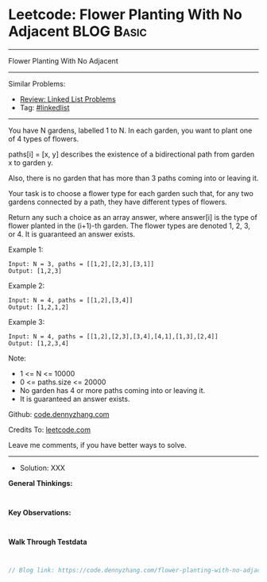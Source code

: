 * Leetcode: Flower Planting With No Adjacent                     :BLOG:Basic:
#+STARTUP: showeverything
#+OPTIONS: toc:nil \n:t ^:nil creator:nil d:nil
:PROPERTIES:
:type:     linkedlist
:END:
---------------------------------------------------------------------
Flower Planting With No Adjacent
---------------------------------------------------------------------
#+BEGIN_HTML
<a href="https://github.com/dennyzhang/code.dennyzhang.com/tree/master/problems/flower-planting-with-no-adjacent"><img align="right" width="200" height="183" src="https://www.dennyzhang.com/wp-content/uploads/denny/watermark/github.png" /></a>
#+END_HTML
Similar Problems:
- [[https://code.dennyzhang.com/review-linkedlist][Review: Linked List Problems]]
- Tag: [[https://code.dennyzhang.com/tag/linkedlist][#linkedlist]]
---------------------------------------------------------------------
You have N gardens, labelled 1 to N.  In each garden, you want to plant one of 4 types of flowers.

paths[i] = [x, y] describes the existence of a bidirectional path from garden x to garden y.

Also, there is no garden that has more than 3 paths coming into or leaving it.

Your task is to choose a flower type for each garden such that, for any two gardens connected by a path, they have different types of flowers.

Return any such a choice as an array answer, where answer[i] is the type of flower planted in the (i+1)-th garden.  The flower types are denoted 1, 2, 3, or 4.  It is guaranteed an answer exists.

Example 1:
#+BEGIN_EXAMPLE
Input: N = 3, paths = [[1,2],[2,3],[3,1]]
Output: [1,2,3]
#+END_EXAMPLE

Example 2:
#+BEGIN_EXAMPLE
Input: N = 4, paths = [[1,2],[3,4]]
Output: [1,2,1,2]
#+END_EXAMPLE

Example 3:
#+BEGIN_EXAMPLE
Input: N = 4, paths = [[1,2],[2,3],[3,4],[4,1],[1,3],[2,4]]
Output: [1,2,3,4]
#+END_EXAMPLE
 
Note:

- 1 <= N <= 10000
- 0 <= paths.size <= 20000
- No garden has 4 or more paths coming into or leaving it.
- It is guaranteed an answer exists.

Github: [[https://github.com/dennyzhang/code.dennyzhang.com/tree/master/problems/flower-planting-with-no-adjacent][code.dennyzhang.com]]

Credits To: [[https://leetcode.com/problems/flower-planting-with-no-adjacent/description/][leetcode.com]]

Leave me comments, if you have better ways to solve.
---------------------------------------------------------------------
- Solution: XXX

*General Thinkings:*
#+BEGIN_EXAMPLE

#+END_EXAMPLE

*Key Observations:*
#+BEGIN_EXAMPLE

#+END_EXAMPLE

*Walk Through Testdata*
#+BEGIN_EXAMPLE

#+END_EXAMPLE

#+BEGIN_SRC go
// Blog link: https://code.dennyzhang.com/flower-planting-with-no-adjacent

#+END_SRC

#+BEGIN_HTML
<div style="overflow: hidden;">
<div style="float: left; padding: 5px"> <a href="https://www.linkedin.com/in/dennyzhang001"><img src="https://www.dennyzhang.com/wp-content/uploads/sns/linkedin.png" alt="linkedin" /></a></div>
<div style="float: left; padding: 5px"><a href="https://github.com/dennyzhang"><img src="https://www.dennyzhang.com/wp-content/uploads/sns/github.png" alt="github" /></a></div>
<div style="float: left; padding: 5px"><a href="https://www.dennyzhang.com/slack" target="_blank" rel="nofollow"><img src="https://www.dennyzhang.com/wp-content/uploads/sns/slack.png" alt="slack"/></a></div>
</div>
#+END_HTML
